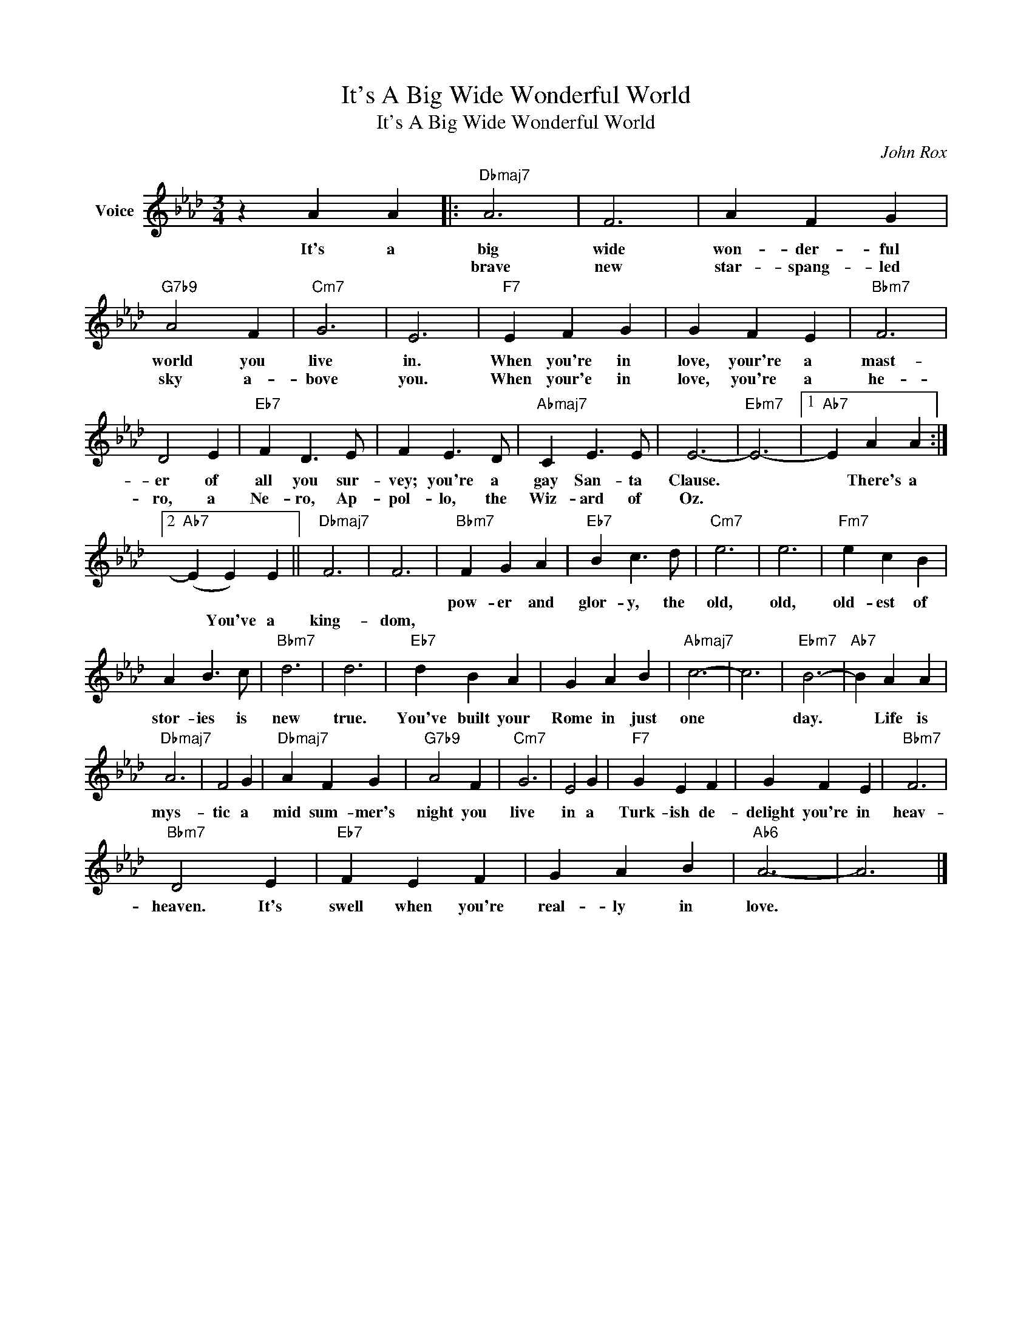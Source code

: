 X:1
T:It's A Big Wide Wonderful World
T:It's A Big Wide Wonderful World
C:John Rox
Z:All Rights Reserved
L:1/4
M:3/4
K:Ab
V:1 treble nm="Voice"
%%MIDI program 52
V:1
 z A A |:"Dbmaj7" A3 | F3 | A F G |"G7b9" A2 F |"Cm7" G3 | E3 |"F7" E F G | G F E |"Bbm7" F3 | %10
w: It's a|big|wide|won- der- ful|world you|live|in.|When you're in|love, your're a|mast-|
w: |brave|new|star- spang- led|sky a-|bove|you.|When your'e in|love, you're a|he-|
 D2 E |"Eb7" F D3/2 E/ | F E3/2 D/ |"Abmaj7" C E3/2 E/ | E3- |"Ebm7" E3- |1"Ab7" E A A :|2 %17
w: er of|all you sur-|vey; you're a|gay San- ta|Clause.||* There's a|
w: ro, a|Ne- ro, Ap-|pol- lo, the|Wiz- ard of|Oz.|||
"Ab7" (E E) E ||"Dbmaj7" F3 | F3 |"Bbm7" F G A |"Eb7" B c3/2 d/ |"Cm7" e3 | e3 |"Fm7" e c B | %25
w: |||pow- er and|glor- y, the|old,|old,|old- est of|
w: * You've a|king-|dom,||||||
 A B3/2 c/ |"Bbm7" d3 | d3 |"Eb7" d B A | G A B |"Abmaj7" c3- | c3 |"Ebm7" B3- |"Ab7" B A A | %34
w: stor- ies is|new|true.|You've built your|Rome in just|one||day.|* Life is|
w: |||||||||
"Dbmaj7" A3 | F2 G |"Dbmaj7" A F G |"G7b9" A2 F |"Cm7" G3 | E2 G |"F7" G E F | G F E |"Bbm7" F3 | %43
w: mys-|tic a|mid sum- mer's|night you|live|in a|Turk- ish de-|delight you're in|heav-|
w: |||||||||
"Bbm7" D2 E |"Eb7" F E F | G A B |"Ab6" A3- | A3 |] %48
w: heaven. It's|swell when you're|real- ly in|love.||
w: |||||

